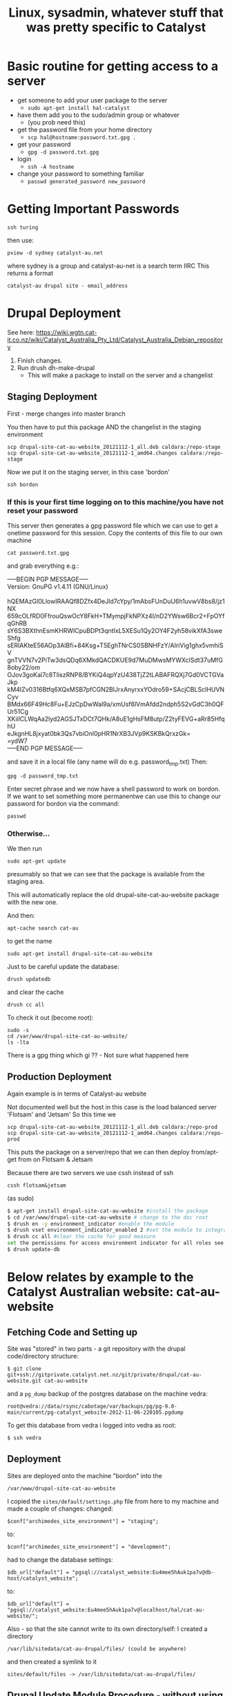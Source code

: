 #+TITLE: Linux, sysadmin, whatever stuff that was pretty specific to Catalyst



* Basic routine for getting access to a server
 - get someone to add your user package to the server
   - =sudo apt-get install hal-catalyst=
 - have them add you to the sudo/admin group or whatever
   - (you prob need this)
 - get the password file from your home directory
   - =scp hal@hostname:password.txt.gpg .=
 - get your password
   - =gpg -d password.txt.gpg=
 - login
   - =ssh -A hostname=
 - change your password to something familiar
   - =passwd generated_password new_password=


* Getting Important Passwords

: ssh turing
then use:
: pview -d sydney catalyst-au.net
where sydney is a group and catalyst-au-net is a search term IIRC
This returns a format
: catalyst-au drupal site - email_address




* Drupal Deployment
See here:
https://wiki.wgtn.cat-it.co.nz/wiki/Catalyst_Australia_Pty_Ltd/Catalyst_Australia_Debian_repository

1. Finish changes.
2. Run drush dh-make-drupal
   - This will make a package to install on the server and a changelist

** Staging Deployment

First - merge changes into master branch

You then have to put this package AND the changelist in the staging environment
: scp drupal-site-cat-au-website_20121112-1_all.deb caldara:/repo-stage
: scp drupal-site-cat-au-website_20121112-1_amd64.changes caldara:/repo-stage

Now we put it on the staging server, in this case 'bordon'

: ssh bordon
*** If this is your first time logging on to this machine/you have not reset your password
This server then generates a gpg password file which we can use to get a onetime password for this session.
Copy the contents of this file to our own machine 
: cat password.txt.gpg
and grab everything e.g.:

#+BEGIN_VERSE
-----BEGIN PGP MESSAGE-----
Version: GnuPG v1.4.11 (GNU/Linux)

hQEMAzGI0LlowIRAAQf8DZfx4DeJld7cYpy/1mAbsFUnDuU6h1uvwV8bs8/jz1NX
659cOLfRD0FfrouQswOcY8FkH+TMympjFkNPXz4I/nD2YWsw6Bcr2+FpOYfqGhRB
sY6S3BXthnEsmKHRWICpuBDPt3qntIxL5XESu1Qy2OY4F2yh58vikXfA3sweShfg
sERIAKteE56AOp3AlBfi+84Ksg+T5EghTNrCS0SBNHFzY/AIriVig1ghx5vmhiSV
gnTVVN7v2PiTw3dsQDq6XMkdQACDKUE9d7MuDMwsMYWXclSdt37uMfG8oby22/om
OJov3goKal7c8TIiszRNP8/BYKiQ4qpYzU438TjZ2tLABAFRQXj7Gd0VCTGVaJkp
kM4IZv0316Btfq6XQxMSB7pfCGN2BlJrxAnyrxxYOdro59+SAcjCBLScIHUVNCyv
BMdx66F49Hc8Fu+EJzCpDwWal9a/xmUsf6lVmAfdd2ndph5S2vGdC3h0QFUr51Cg
XKiilCLWqAa2lyd2AGSJTxDCt7QHk/A8uE1gHsFM8utp/Z2tyFEVG+aRr85HfqhU
eJkgnHL8jxyat0bk3Qs7vbiOnl0pHR1NrXB3JVp9KSKBkQrxzGk=
=ydW7
-----END PGP MESSAGE-----
#+END_VERSE

and save it in a local file (any name will do e.g. password_tmp.txt)
Then:
: gpg -d password_tmp.txt
Enter secret phrase and we now have a shell password to work on bordon.
If we want to set something more permanentwe can use this to change our password for bordon via the command:
: passwd

*** Otherwise...

We then run 
: sudo apt-get update
presumably so that we can see that the package is available from the staging area.

This will automatically replace the old drupal-site-cat-au-website package with the new one.

And then:
: apt-cache search cat-au
to get the name
: sudo apt-get install drupal-site-cat-au-website 
Just to be careful update the database:
: drush updatedb
and clear the cache
: drush cc all

To check it out (become root):
: sudo -s
: cd /var/www/drupal-site-cat-au-website/
: ls -lta

There is a gpg thing which gi
?? - Not sure what happened here

** Production Deployment

Again example is in terms of Catalyst-au website

Not documented well but the host in this case is the load balanced server 'Flotsam' and 'Jetsam'
So this time we 
: scp drupal-site-cat-au-website_20121112-1_all.deb caldara:/repo-prod
: scp drupal-site-cat-au-website_20121112-1_amd64.changes caldara:/repo-prod

This puts the package on a server/repo that we can then deploy from/apt-get from on Flotsam & Jetsam

Because there are two servers we use cssh instead of ssh
: cssh flotsam&jetsam
(as sudo)
#+BEGIN_SRC bash
$ apt-get install drupal-site-cat-au-website #install the package
$ cd /var/www/drupal-site-cat-au-website # change to the doc root
$ drush en -y environment_indicator #enable the module
$ drush vset environment_indicator_enabled 2 #set the module to integrate with the environment module
$ drush cc all #clear the cache for good measure
set the permissions for access environment indicator for all roles see: http://s.catalyst-au.net/admin/user/permissions
$ drush update-db
#+END_SRC
* Below relates by example to the Catalyst Australian website: cat-au-website

** Fetching Code and Setting up
Site was "stored" in two parts - a git repository with the drupal code/directory structure: 
: $ git clone git+ssh://gitprivate.catalyst.net.nz/git/private/drupal/cat-au-website.git cat-au-website
and a =pg_dump= backup of the postgres database on the machine vedra:
: root@vedra://data/rsync/cabotage/var/backups/pg/pg-9.0-main/current/pg-catalyst_website-2012-11-06-220105.pgdump
To get this database from vedra i  logged into vedra as root:
: $ ssh vedra

** Deployment
Sites are deployed onto the machine "bordon"
into the 
: /var/www/drupal-site-cat-au-website
I copied the =sites/default/settings.php= file from here to my machine and made a couple of changes:
changed:
: $conf["archimedes_site_environment"] = "staging";
to:
: $conf["archimedes_site_environment"] = "development";
had to change the database settings:
: $db_url["default"] = "pgsql://catalyst_website:Eu4mee5hAuk1pa7v@db-host/catalyst_website";
to:
: $db_url["default"] = "pgsql://catalyst_website:Eu4mee5hAuk1pa7v@localhost/hal/cat-au-website/";

Also - so that the site cannot write to its own directory/self:
I created a directory
: /var/lib/sitedata/cat-au-drupal/files/ (could be anywhere)
and then created a symlink to it 
: sites/default/files -> /var/lib/sitedata/cat-au-drupal/files/


** Drupal Update Module Procedure - without using drush
1. Login as admin
2. Go to available updates
3. Click on Download for an outdated module (Yellow/Red) sorted by urgency (Red first)
4. Save in some tmp directory
5. cd to site directory/sites/all/modules
6. Find directory where module is - 
Could be: 
: contrib/
: patched/
: custom/
or, if older project, everything in the one directory
*BE CAREFUL IF IT IS A MODULE IN PATCHED* - you will have to apply patches again or modify/ignore patches if module no longer needs them.
7. otherwise:
: tar -xvf ~/directory_where_tgz_is_downloaded/old-module.tgz  in_parent_directory_of_old-module
will update/replace old module.
8. Create a new branch 
9. Commit changes per module (easier to use git bisect to trace the problem if an update breaks the site)
10. Push new branch to remote repo before your machine dies....
11. If all is cool - deploy via API1 method described here:
https://wiki.wgtn.cat-it.co.nz/wiki/Drupal/Getting_Started#For_API_1
Wiki is wrong -  
: $options['dh-project'] = 'cat-au-website';
is set in drushrc.local.php and not drushrc.php
However API-1 method still seems to apply to Drupal 6 sites - at least thre are no 6.x versions of debuild
only 7.x-1.0 and 7.x-2.0

I did
: sudo apt-get install apache2-mpm-itk
which removed:
: apache2-mpm-prefork
may want to reverse this situation later.....



* Basic Moodle Upgrade Recipe
1. Look up site in wiki
2. Checkout branch from private remote 
3. Identify the new version of Moodle from public repository or external source
4. Merge it in
5. Mark changes in the debian changelog
 - Make sure you update the version number date when you do this - it will be used by debian to name the resulting package
6. Add the modified debian/changelog to the git cache
7. Commit the change locally 
8. Push the change back to origin/private remote repo
9. Find out the tag format from similar entries and tag your commit with the updated version, date and sub-number
10. push this task back to the origin/private repo
11. make the package
12. Find out where staging lives and scp the package to the place where staging sources packages from
13. ssh into Staging, upload the package list and install it

* Logging into Moodle to do admin upgrades
** To get passwords and usernames
: ssh turing
: pview -d sydney catadmin
** The rest
Go to staging or where-ever.
Log in
Go to notifications
** Problems
On one site - unitingworld - i had to edit 
: /var/www/moodle/config.php 
and fix the line
: $CFG->wwwroot   = 'http://s.unitingworld.elearning.catalyst-au.net';
which had become set to 'http://' somehow



* nagios  - an internal system/daemon that checks on various servers and reports on their status/problemsx


* Logging in from home
  With the browser:

  FoxyProxy for Firefox or similar for Chrome
** Getting a site hosted on hal9000 to access from home/Airbook
   I think i had this going before...

* Some logins to various servers
** St Ignatius staging
ssh hal@cansius.riverview.nsw.edu.au
** Roseville Staging
Staging is on server rc-lms02 and production is on rc-lms01
There is stuff that has to be added to your .ssh/config file
because we are going through rc-lms01
....
Then
ssh s.rosepod.roseville.nsw.edu.au
** sopater
get login from turing
ssh catalyst@sopater
and use password from pview
use same password for sudo commands
** durbin
Durbin is dead. Durbin is now bordon
ssh bordon

** Learn MyNbcs Staging
User
catadmin1
Password
27FBL-jWmg
